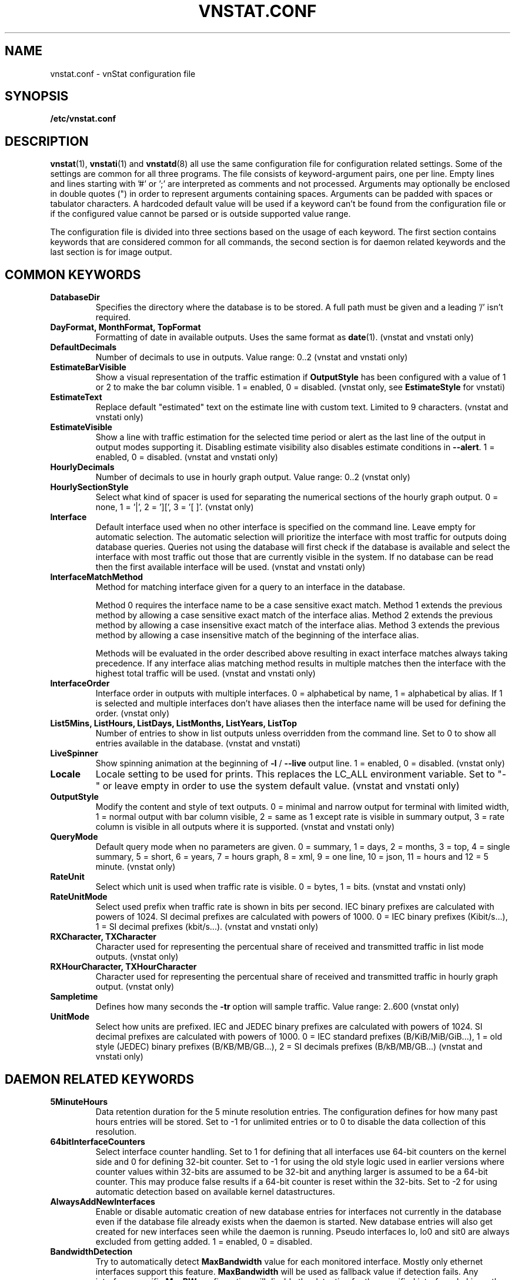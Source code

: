 .TH VNSTAT.CONF 5 "JANUARY 2024" "version 2.12" "User Manuals"
.SH NAME
vnstat.conf \- vnStat configuration file

.SH SYNOPSIS

.B /etc/vnstat.conf

.SH DESCRIPTION

.BR vnstat (1),
.BR vnstati (1)
and
.BR vnstatd (8)
all use the same configuration file for configuration related settings.
Some of the settings are common for all three programs. The file
consists of keyword-argument pairs, one per line. Empty lines and
lines starting with '#' or ';' are interpreted as comments and not processed.
Arguments may optionally be enclosed in double quotes (") in order
to represent arguments containing spaces. Arguments can be padded
with spaces or tabulator characters. A hardcoded default value
will be used if a keyword can't be found from the configuration file or
if the configured value cannot be parsed or is outside supported value range.
.PP
The configuration file is divided into three sections based on the
usage of each keyword. The first section contains keywords that are
considered common for all commands, the second section is for
daemon related keywords and the last section is for image output.

.SH COMMON KEYWORDS

.TP
.B DatabaseDir
Specifies the directory where the database is to be stored.
A full path must be given and a leading '/' isn't required.

.TP
.B "DayFormat, MonthFormat, TopFormat"
Formatting of date in available outputs. Uses the same format as
.BR date (1).
(vnstat and vnstati only)

.TP
.B DefaultDecimals
Number of decimals to use in outputs. Value range: 0..2
(vnstat and vnstati only)

.TP
.B EstimateBarVisible
Show a visual representation of the traffic estimation if
.B OutputStyle
has been configured with a value of 1 or 2 to make the bar column visible.
1 = enabled, 0 = disabled.
(vnstat only, see
.B EstimateStyle
for vnstati)

.TP
.B EstimateText
Replace default "estimated" text on the estimate line with custom text.
Limited to 9 characters. (vnstat and vnstati only)

.TP
.B EstimateVisible
Show a line with traffic estimation for the selected time period or alert as the
last line of the output in output modes supporting it. Disabling estimate visibility
also disables estimate conditions in
.BR "--alert" "."
1 = enabled, 0 = disabled. (vnstat and vnstati only)

.TP
.B HourlyDecimals
Number of decimals to use in hourly graph output. Value range: 0..2
(vnstat only)

.TP
.B HourlySectionStyle
Select what kind of spacer is used for separating the numerical sections of the
hourly graph output. 0 = none, 1 = '|', 2 = '][', 3 = '[ ]'.
(vnstat only)

.TP
.B Interface
Default interface used when no other interface is specified on the command
line. Leave empty for automatic selection. The automatic selection will
prioritize the interface with most traffic for outputs doing database queries.
Queries not using the database will first check if the database is available
and select the interface with most traffic out those that are currently
visible in the system. If no database can be read then the first available
interface will be used. (vnstat and vnstati only)

.TP
.B InterfaceMatchMethod
Method for matching interface given for a query to an interface in the
database.

Method 0 requires the interface name to be a case sensitive exact
match. Method 1 extends the previous method by allowing a case sensitive
exact match of the interface alias. Method 2 extends the previous method
by allowing a case insensitive exact match of the interface alias. Method
3 extends the previous method by allowing a case insensitive match of the
beginning of the interface alias.

Methods will be evaluated in the order described above resulting in exact
interface matches always taking precedence. If any interface alias matching
method results in multiple matches then the interface with the highest total
traffic will be used. (vnstat and vnstati only)

.TP
.B InterfaceOrder
Interface order in outputs with multiple interfaces. 0 = alphabetical
by name, 1 = alphabetical by alias. If 1 is selected and multiple interfaces
don't have aliases then the interface name will be used for defining the order.
(vnstat only)

.TP
.B "List5Mins, ListHours, ListDays, ListMonths, ListYears, ListTop"
Number of entries to show in list outputs unless overridden from the command line.
Set to 0 to show all entries available in the database.
(vnstat and vnstati)

.TP
.B LiveSpinner
Show spinning animation at the beginning of
.BR "-l" " /"
.B "--live"
output line. 1 = enabled, 0 = disabled. (vnstat only)

.TP
.B Locale
Locale setting to be used for prints. This replaces the LC_ALL
environment variable. Set to "-" or leave empty in order to use the
system default value. (vnstat and vnstati only)

.TP
.B OutputStyle
Modify the content and style of text outputs. 0 = minimal and
narrow output for terminal with limited width, 1 = normal output with
bar column visible, 2 = same as 1 except rate is visible in summary
output, 3 = rate column is visible in all outputs where it is supported.
(vnstat and vnstati only)

.TP
.B QueryMode
Default query mode when no parameters are given. 0 = summary, 1 = days,
2 = months, 3 = top, 4 = single summary, 5 = short, 6 = years, 7 = hours graph,
8 = xml, 9 = one line, 10 = json, 11 = hours and 12 = 5 minute. (vnstat only)

.TP
.B RateUnit
Select which unit is used when traffic rate is visible. 0 = bytes, 1 = bits.
(vnstat and vnstati only)

.TP
.B RateUnitMode
Select used prefix when traffic rate is shown in bits per second.
IEC binary prefixes are calculated with powers of 1024. SI decimal
prefixes are calculated with powers of 1000.
0 = IEC binary prefixes (Kibit/s...), 1 = SI decimal prefixes (kbit/s...).
(vnstat and vnstati only)

.TP
.B "RXCharacter, TXCharacter"
Character used for representing the percentual share of received
and transmitted traffic in list mode outputs. (vnstat only)

.TP
.B "RXHourCharacter, TXHourCharacter"
Character used for representing the percentual share of received
and transmitted traffic in hourly graph output. (vnstat only)

.TP
.B Sampletime
Defines how many seconds the
.B "-tr"
option will sample traffic. Value range: 2..600 (vnstat only)

.TP
.B UnitMode
Select how units are prefixed. IEC and JEDEC binary prefixes are calculated
with powers of 1024. SI decimal prefixes are calculated with powers of 1000.
0 = IEC standard prefixes (B/KiB/MiB/GiB...), 1 = old style (JEDEC)
binary prefixes (B/KB/MB/GB...), 2 = SI decimals prefixes (B/kB/MB/GB...)
(vnstat and vnstati only)

.SH DAEMON RELATED KEYWORDS

.TP
.B 5MinuteHours
Data retention duration for the 5 minute resolution entries. The configuration
defines for how many past hours entries will be stored. Set to -1 for
unlimited entries or to 0 to disable the data collection of this
resolution.

.TP
.B 64bitInterfaceCounters
Select interface counter handling. Set to 1 for defining that all interfaces
use 64-bit counters on the kernel side and 0 for defining 32-bit counter. Set
to -1 for using the old style logic used in earlier versions where counter
values within 32-bits are assumed to be 32-bit and anything larger is assumed to
be a 64-bit counter. This may produce false results if a 64-bit counter is
reset within the 32-bits. Set to -2 for using automatic detection based on
available kernel datastructures.

.TP
.B AlwaysAddNewInterfaces
Enable or disable automatic creation of new database entries for interfaces not
currently in the database even if the database file already exists when the
daemon is started. New database entries will also get created for new interfaces
seen while the daemon is running. Pseudo interfaces lo, lo0 and sit0 are always
excluded from getting added.
1 = enabled, 0 = disabled.

.TP
.B BandwidthDetection
Try to automatically detect
.B MaxBandwidth
value for each monitored interface. Mostly only ethernet interfaces support
this feature.
.B MaxBandwidth
will be used as fallback value if detection fails. Any interface specific
.B MaxBW
configuration will disable the detection for the specified interface.
In Linux, the detection is disabled for tun interfaces due to the
Linux kernel always reporting 10 Mbit regardless of the used real interface.
1 = enabled, 0 = disabled.

.TP
.B BandwidthDetectionInterval
How often in minutes interface specific detection of
.B MaxBandwidth
is done for detecting possible changes when
.B BandwidthDetection
is enabled. Can be disabled by setting to 0. Value range: 0..30

.TP
.B BootVariation
Time in seconds how much the boot time reported by system kernel can variate
between updates. Value range: 0..300

.TP
.B CheckDiskSpace
Enable or disable the availability check of at least some free disk space before
a database write. 1 = enabled, 0 = disabled.

.TP
.B CreateDirs
Enable or disable the creation of directories when a configured path doesn't
exist. This includes
.B DatabaseDir
,
.B LogFile
and
.B PidFile
directories. The
.B LogFile
directory will be created only when
.B UseLogging
has been set to 1. The
.B PidFile
directory will be created only if the daemon is started as a background process.
The daemon process will try to create the directory using permissions of the
user used to start the process.

.TP
.B DaemonGroup
Specify the group to which the daemon process should switch during startup.
The group can either be the name of the group or a numerical group id.
Leave empty to disable group switching. This option can only be used when
the process is started as root.

.TP
.B DaemonUser
Specify the user to which the daemon process should switch during startup.
The user can either be the login of the user or a numerical user id.
Leave empty to disable user switching. This option can only be used when
the process is started as root.

.TP
.B DailyDays
Data retention duration for the one day resolution entries. The configuration
defines for how many past days entries will be stored. Set to -1 for
unlimited entries or to 0 to disable the data collection of this
resolution.

.TP
.B DatabaseSynchronous
Change the setting of the SQLite "synchronous" flag which controls how much
care is taken to ensure disk writes have fully completed when writing data to
the database before continuing other actions. Higher values take extra steps
to ensure data safety at the cost of slower performance. A value of 0 will
result in all handling being left to the filesystem itself. Set to -1 to
select the default value according to database mode controlled by
.B DatabaseWriteAheadLogging
setting. See SQLite documentation for more details regarding values from 1
to 3. Value range: -1..3

.TP
.B DatabaseWriteAheadLogging
Enable or disable SQLite Write-Ahead Logging mode for the database. See SQLite
documentation for more details and note that support for read-only operations
isn't available in older SQLite versions. 1 = enabled, 0 = disabled.

.TP
.B HourlyDays
Data retention duration for the one hour resolution entries. The configuration
defines for how many past days entries will be stored. Set to -1 for
unlimited entries or to 0 to disable the data collection of this
resolution.

.TP
.B LogFile
Specify log file path and name to be used if UseLogging is set to 1.

.TP
.B MaxBandwidth
Maximum bandwidth for all interfaces. If the interface specific traffic
exceeds the given value then the data is assumed to be invalid and rejected.
Set to 0 in order to disable the feature. Value range: 0..50000

.TP
.B MaxBW
Same as
.B MaxBandwidth
but can be used for setting individual limits
for selected interfaces. The name of the interface is specified directly
after the MaxBW keyword without spaces. For example MaxBWeth0 for eth0
and MaxBWppp0 for ppp0.
.B BandwidthDetection
is disabled on an interface specific level for each
.B MaxBW
configuration. Value range: 0..50000

.TP
.B MonthlyMonths
Data retention duration for the one month resolution entries. The configuration
defines for how many past months entries will be stored. Set to -1 for
unlimited entries or to 0 to disable the data collection of this
resolution.

.TP
.B MonthRotate
Day of month that months are expected to change. Usually set to
1 but can be set to alternative values for example for tracking
monthly billed traffic where the billing period doesn't start on
the first day. For example, if set to 7, days of February up to and
including the 6th will count for January. Changing this option will
not cause existing data to be recalculated. Value range: 1..28

.TP
.B MonthRotateAffectsYears
Enable or disable
.B MonthRotate
also affecting yearly data. Applicable only when
.B MonthRotate
has a value greater than one. 1 = enabled, 0 = disabled.

.TP
.B OfflineSaveInterval
How often in minutes cached interface data is saved to file when all monitored
interfaces are offline. Value range:
.BR SaveInterval "..60"

.TP
.B PidFile
Specify pid file path and name to be used. The file is created only if the
daemon is started as a background process.

.TP
.B PollInterval
How often in seconds interfaces are checked for status changes.
Value range: 2..60

.TP
.B RescanDatabaseOnSave
Automatically discover added interfaces from the database and start monitoring.
The rescan is done every
.B SaveInterval
or
.B OfflineSaveInterval
minutes depending on the current activity state.
1 = enabled, 0 = disabled.

.TP
.B SaveInterval
How often in minutes cached interface data is saved to file.
Value range: (
.BR UpdateInterval " / 60 )..60"

.TP
.B SaveOnStatusChange
Enable or disable the additional saving to file of cached interface data
when the availability of an interface changes, i.e., when an interface goes
offline or comes online. 1 = enabled, 0 = disabled.

.TP
.B TimeSyncWait
How many minutes to wait during daemon startup for system clock to sync if
most recent database update appears to be in the future. This may be needed
in systems without a real-time clock (RTC) which require some time after boot
to query and set the correct time. 0 = wait disabled.
Value range: 0..60

.TP
.B TopDayEntries
Data retention duration for the top day entries. The configuration
defines how many of the past top day entries will be stored. Set to -1 for
unlimited entries or to 0 to disable the data collection of this
resolution.

.TP
.B TrafficlessEntries
Create database entries even when there is no traffic during the entry's time
period. 1 = enabled, 0 = disabled.

.TP
.B UpdateFileOwner
Enable or disable the update of file ownership during daemon process startup.
During daemon startup, only database, log and pid files will be modified if the
user or group change feature (
.B DaemonUser
or
.B DaemonGroup
) is enabled and the files don't match the requested user or group. During manual
database creation, this option will cause file ownership to be inherited from the
database directory if the directory already exists. This option only has effect
when the process is started as root or via sudo.

.TP
.B UpdateInterval
How often in seconds the interface data is updated. Value range:
.BR PollInterval "..300"

.TP
.B UseLogging
Enable or disable logging. This option is ignored when the daemon is started with
.B "-n, --nodaemon"
which results in all log output being shown in terminal the daemon process is using.
0 = disabled, 1 = logfile and 2 = syslog.

.TP
.B UseUTC
Enable or disable using UTC as timezone in the database for all entries. When
enabled, all entries added to the database will use UTC regardless of the
configured system timezone. When disabled, the configured system timezone
will be used. Changing this setting will not result in already existing
data to be modified. 1 = enabled, 0 = disabled.

.TP
.B VacuumOnHUPSignal
Enable or disable the execution of SQLite VACUUM command after the daemon has received
a HUP signal. When enabled, the database file is rebuilt and repacked into a minimal amount
of disk space. The difference in size can be notable especially if data retention
durations have been reduced or previously monitored interfaces removed from the database.
1 = enabled, 0 = disabled.

.TP
.B VacuumOnStartup
Enable or disable the execution of SQLite VACUUM command during daemon startup.
When enabled, the database file is rebuilt and repacked into a minimal amount
of disk space. The difference in size can be notable especially if data retention
durations have been reduced or previously monitored interfaces removed from the database.
1 = enabled, 0 = disabled.

.TP
.B YearlyYears
Data retention duration for the one year resolution entries. The configuration
defines for how many past years entries will be stored. Set to -1 for
unlimited entries or to 0 to disable the data collection of this
resolution.

.SH IMAGE OUTPUT RELATED KEYWORDS

.TP
.B 5MinuteGraphResultCount
Number of 5 minute periods to be included in the 5 minute resolution graph.
The value affects the width of the graph. Value range: 288..2000

.TP
.B 5MinuteGraphHeight
Height of 5 minute resolution graph in pixels. Value range: 150..2000

.TP
.B BarColumnShowsRate
The bar column represents traffic rate in list outputs when enabled. Requires
also that
.B OutputStyle
has been configured to show the traffic rate column by using the value 3.
Enabling this option will automatically cause
.B EstimateStyle
to have the value 0. Visually this option affects only the color legend text and
the last line on the list if that line represents the currently ongoing time
period. 1 = enabled, 0 = disabled.

.TP
.B CBackground
Background color.

.TP
.B CEdge
Edge color, if visible.

.TP
.B CHeader
Header background color.

.TP
.B CHeaderTitle
Header title text color.

.TP
.B CHeaderDate
Header date text color.

.TP
.B CLine
Line color.

.TP
.B CLineL
Lighter version of line color. Set to '-' in order to use a calculated
value based on
.BR CLine .

.TP
.B CPercentileLine
95th percentile line color. Used only in 95th percentile graph.

.TP
.B CRx
Color for received data.

.TP
.B CRxD
Darker version of received data color. Set to '-' in order to use
a calculated value based on
.BR CRx .

.TP
.B CText
Common text color.

.TP
.B CTotal
Color for total data, sum of received and transmitted data.
Used only in 95th percentile graph.

.TP
.B CTx
Color for transmitted data.

.TP
.B CTxD
Darker version of transmitted data color. Set to '-' in order to use
a calculated value based on
.BR CTx .

.TP
.B EstimateStyle
Show a visual representation of the traffic estimation.
0 = not shown, 1 = continuation of existing bar, 2 = separate bar.

.TP
.B HeaderFormat
Formatting of date in header. Uses the same format as
.BR date (1).

.TP
.B HourlyGraphMode
Select the output mode of the hourly graph. 0 = 24 hour sliding window,
1 = graph begins from midnight.

.TP
.B HourlyRate
Show hours with rate instead of transferred amount. 1 = enabled, 0 = disabled.

.TP
.B ImageScale
Scale output to given percent. Value range: 50..500

.TP
.B LargeFonts
Increase the size of used fonts. 1 = enabled, 0 = disabled.

.TP
.B LineSpacingAdjustment
Adjust line spacing in list format outputs. Positive values increase the
space between lines while negative values reduce it. Value range: -5..10

.TP
.B SummaryGraph
Select which graph style output is shown next to the summary data in the
horizontal and vertical summary outputs. 0 = hours, 1 = 5 minutes.

.TP
.B SummaryRate
Show rate in summary output if available. 1 = enabled, 0 = disabled.

.TP
.B TransparentBg
Set background color as transparent. 1 = enabled, 0 = disabled.

.SH FILES

.TP
.I /etc/vnstat.conf
Config file that will be used unless
.I $HOME/.vnstatrc
exists or alternative value is given as command line parameter.

.SH RESTRICTIONS

Using long date output formats may cause misalignment in shown columns if the
length of the date exceeds the fixed size allocation.

.SH AUTHOR

Teemu Toivola <tst at iki dot fi>

.SH "SEE ALSO"

.BR vnstat (1),
.BR vnstati (1),
.BR vnstatd (8),
.BR units (7)
